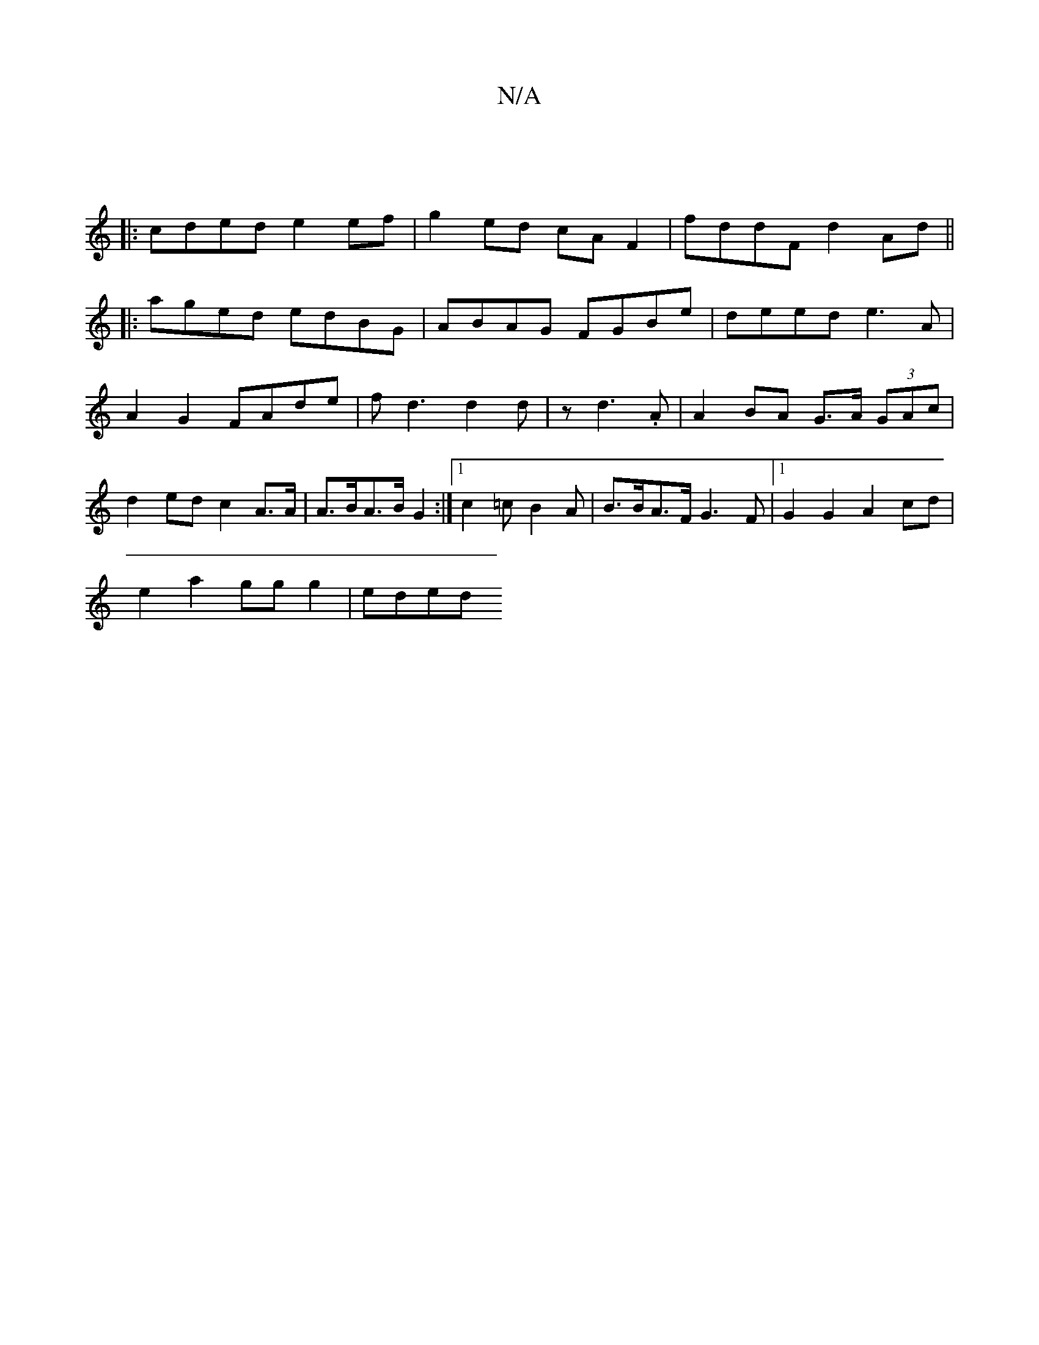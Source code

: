 X:1
T:N/A
M:4/4
R:N/A
K:Cmajor
|
|: cded e2 ef|g2 ed cAF2|fddF d2Ad||
|:aged edBG|ABAG FGBe|deed e3A|A2G2 FAde|fd3 d2 d|z d3.A | A2BA G>A (3GAc | d2ed c2 A>A | A>BA>B G2 :|1 c2 =cB2A|B>BA>F G3 F | [1 G2G2 A2 cd |
e2 a2 gg g2 | eded